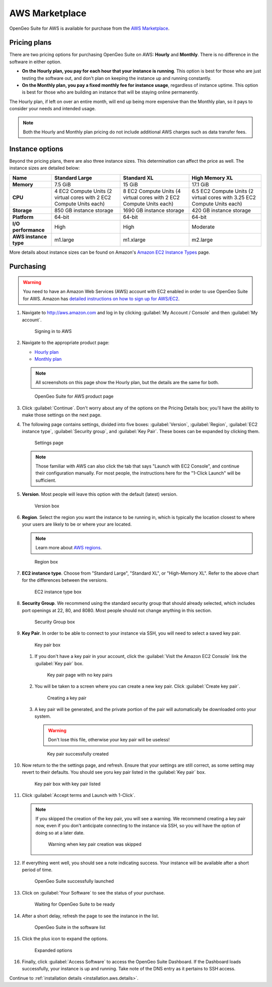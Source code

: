.. _installation.aws.marketplace:

AWS Marketplace
===============

OpenGeo Suite for AWS is available for purchase from the `AWS Marketplace <https://aws.amazon.com/marketplace>`_.

Pricing plans
-------------

There are two pricing options for purchasing OpenGeo Suite on AWS: **Hourly** and **Monthly**. There is no difference in the software in either option.

* **On the Hourly plan, you pay for each hour that your instance is running**. This option is best for those who are just testing the software out, and don't plan on keeping the instance up and running constantly.
* **On the Monthly plan, you pay a fixed monthly fee for instance usage**, regardless of instance uptime. This option is best for those who are building an instance that will be staying online permanently.

The Hourly plan, if left on over an entire month, will end up being more expensive than the Monthly plan, so it pays to consider your needs and intended usage.

.. note:: Both the Hourly and Monthly plan pricing do not include additional AWS charges such as data transfer fees.

Instance options
----------------

Beyond the pricing plans, there are also three instance sizes. This determination can affect the price as well. The instance sizes are detailed below:

.. list-table::
   :header-rows: 1
   :stub-columns: 1

   * - Name
     - Standard Large
     - Standard XL
     - High Memory XL
   * - Memory
     - 7.5 GiB
     - 15 GiB
     - 17.1 GiB
   * - CPU
     - 4 EC2 Compute Units (2 virtual cores with 2 EC2 Compute Units each)
     - 8 EC2 Compute Units (4 virtual cores with 2 EC2 Compute Units each)
     - 6.5 EC2 Compute Units (2 virtual cores with 3.25 EC2 Compute Units each)
   * - Storage
     - 850 GB instance storage
     - 1690 GB instance storage
     - 420 GB instance storage
   * - Platform
     - 64-bit
     - 64-bit
     - 64-bit
   * - I/O performance
     - High
     - High
     - Moderate
   * - AWS instance type
     - m1.large
     - m1.xlarge
     - m2.large

More details about instance sizes can be found on Amazon's `Amazon EC2 Instance Types <http://aws.amazon.com/ec2/instance-types/>`_ page.

Purchasing
----------

.. warning:: You need to have an Amazon Web Services (AWS) account with EC2 enabled in order to use OpenGeo Suite for AWS. Amazon has `detailed instructions on how to sign up for AWS/EC2 <http://aws.amazon.com/documentation/ec2/>`_.

#. Navigate to http://aws.amazon.com and log in by clicking :guilabel:`My Account / Console` and then :guilabel:`My account`. 

   .. figure:: img/signin.png

      Signing in to AWS

#. Navigate to the appropriate product page:

   * `Hourly plan <https://aws.amazon.com/marketplace/pp/B00ED5D1TA>`_
   * `Monthly plan <https://aws.amazon.com/marketplace/pp/B00ED5EGP8>`_

   .. note:: All screenshots on this page show the Hourly plan, but the details are the same for both.

   .. figure:: img/front.png

      OpenGeo Suite for AWS product page

#. Click :guilabel:`Continue`. Don't worry about any of the options on the Pricing Details box; you'll have the ability to make those settings on the next page.

#. The following page contains settings, divided into five boxes: :guilabel:`Version`, :guilabel:`Region`, :guilabel:`EC2 instance type`, :guilabel:`Security group`, and :guilabel:`Key Pair`. These boxes can be expanded by clicking them.

   .. figure:: img/settings.png

      Settings page

   .. note:: Those familiar with AWS can also click the tab that says "Launch with EC2 Console", and continue their configuration manually. For most people, the instructions here for the "1-Click Launch" will be sufficient.

#. **Version**. Most people will leave this option with the default (latest) version.

   .. figure:: img/settings-version.png

      Version box

#. **Region**. Select the region you want the instance to be running in, which is typically the location closest to where your users are likely to be or where your are located.

   .. note:: Learn more about `AWS regions <http://aws.amazon.com/about-aws/globalinfrastructure/>`_.

   .. figure:: img/settings-region.png

      Region box

#. **EC2 instance type**. Choose from "Standard Large", "Standard XL", or "High-Memory XL". Refer to the above chart for the differences between the versions.

   .. figure:: img/settings-instancetype.png

      EC2 instance type box

#. **Security Group**. We recommend using the standard security group that should already selected, which includes port openings at 22, 80, and 8080. Most people should not change anything in this section.

   .. figure:: img/settings-secgroup.png

      Security Group box

#. **Key Pair**. In order to be able to connect to your instance via SSH, you will need to select a saved key pair. 

   .. figure:: img/settings-keypairblank.png

      Key pair box

   #. If you don't have a key pair in your account, click the :guilabel:`Visit the Amazon EC2 Console` link the :guilabel:`Key pair` box.

      .. figure:: img/keypairstart.png

         Key pair page with no key pairs

   #. You will be taken to a screen where you can create a new key pair. Click :guilabel:`Create key pair`.

      .. figure:: img/keypaircreate.png

         Creating a key pair

   #. A key pair will be generated, and the private portion of the pair will automatically be downloaded onto your system.

      .. warning:: Don't lose this file, otherwise your key pair will be useless!

      .. figure:: img/keypaircreated.png

         Key pair successfully created

#. Now return to the the settings page, and refresh. Ensure that your settings are still correct, as some setting may revert to their defaults. You should see yoru key pair listed in the :guilabel:`Key pair` box.

   .. figure:: img/settings-keypairfilled.png

      Key pair box with key pair listed

#. Click :guilabel:`Accept terms and Launch with 1-Click`.

   .. note:: If you skipped the creation of the key pair, you will see a warning. We recommend creating a key pair now, even if you don't anticipate connecting to the instance via SSH, so you will have the option of doing so at a later date.

      .. figure:: img/nokeypair.png

         Warning when key pair creation was skipped

#. If everything went well, you should see a note indicating success. Your instance will be available after a short period of time.

   .. figure:: img/success.png

      OpenGeo Suite successfully launched

#. Click on :guilabel:`Your Software` to see the status of your purchase.

   .. figure:: img/subscriptions.png

      Waiting for OpenGeo Suite to be ready

#. After a short delay, refresh the page to see the instance in the list.

   .. figure:: img/subscription-ready.png

      OpenGeo Suite in the software list

#. Click the plus icon to expand the options.

   .. figure:: img/subscription-expanded.png

      Expanded options

#. Finally, click :guilabel:`Access Software` to access the OpenGeo Suite Dashboard. If the Dashboard loads successfully, your instance is up and running. Take note of the DNS entry as it pertains to SSH access.

Continue to :ref:`installation details <installation.aws.details>`.
